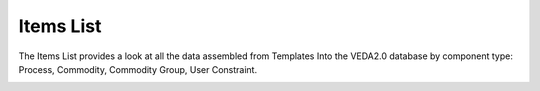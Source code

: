 ##########
Items List
##########

The Items List provides a look at all the data assembled from Templates Into the VEDA2.0 database by component type: Process, Commodity, Commodity Group, User Constraint.

.. image:: images/new_items_list.PNG
    :width: 700
    :height: 500